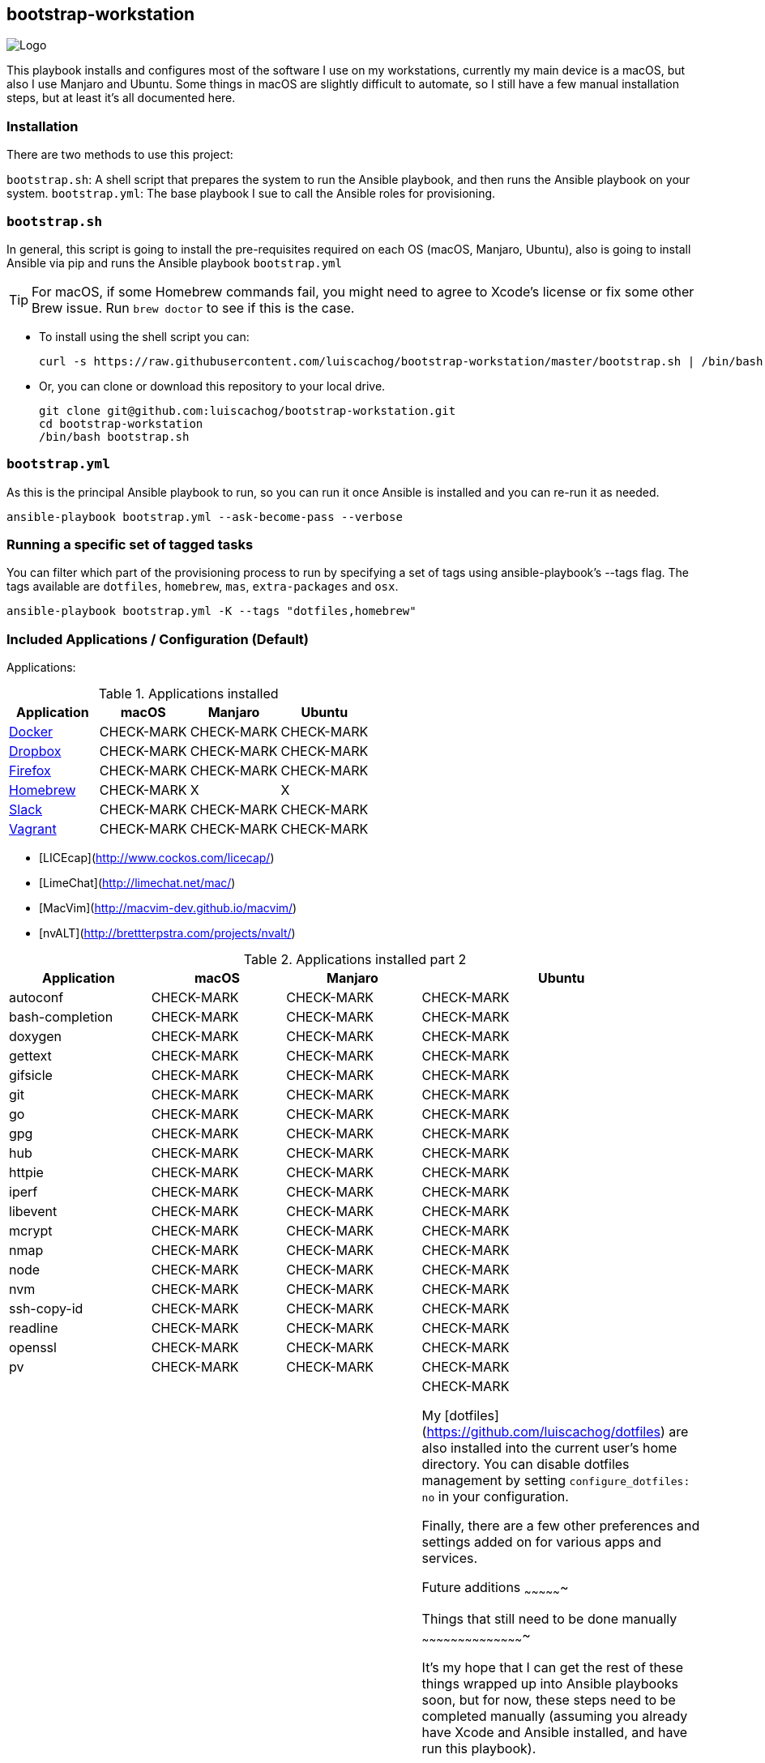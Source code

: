 ifdef::env-github[]
:tip-caption: :bulb:
:note-caption: :information_source:
:important-caption: :heavy_exclamation_mark:
:caution-caption: :fire:
:warning-caption: :warning:
:check-mark-caption: :white_check_mark:
:x-caption: :x:
endif::[]

bootstrap-workstation
---------------------

image:static/images/bootstrap-workstation-logo.png[alt="Logo"]

:toc:

This playbook installs and configures most of the software I use on my workstations, currently my main device is a macOS, but also I use Manjaro and Ubuntu.
Some things in macOS are slightly difficult to automate, so I still have a few manual installation steps, but at least it's all documented here.

Installation
~~~~~~~~~~~~

There are two methods to use this project:

`bootstrap.sh`: A shell script that prepares the system to run the Ansible playbook, and then runs the Ansible playbook on your system.
`bootstrap.yml`: The base playbook I sue to call the Ansible roles for provisioning.

`bootstrap.sh`
~~~~~~~~~~~~~~

In general, this script is going to install the pre-requisites required on each OS (macOS, Manjaro, Ubuntu), also is going to install Ansible via pip and runs the Ansible playbook `bootstrap.yml`

TIP: For macOS, if some Homebrew commands fail, you might need to agree to Xcode's license or fix some other Brew issue. Run `brew doctor` to see if this is the case.

- To install using the shell script you can:
+
[source,shell]
-----------------
curl -s https://raw.githubusercontent.com/luiscachog/bootstrap-workstation/master/bootstrap.sh | /bin/bash
-----------------

- Or, you can clone or download this repository to your local drive.
+
[source,shell]
-----------------
git clone git@github.com:luiscachog/bootstrap-workstation.git
cd bootstrap-workstation
/bin/bash bootstrap.sh
-----------------


`bootstrap.yml`
~~~~~~~~~~~~~~~

As this is the principal Ansible playbook to run, so you can run it once Ansible is installed and you can re-run it as needed.

[source,shell]
-----------------
ansible-playbook bootstrap.yml --ask-become-pass --verbose
-----------------

Running a specific set of tagged tasks
~~~~~~~~~~~~~~~~~~~~~~~~~~~~~~~~~~~~~~

You can filter which part of the provisioning process to run by specifying a set of tags using ansible-playbook's --tags flag. The tags available are `dotfiles`, `homebrew`, `mas`, `extra-packages` and `osx`.

[source,shell]
-----------------
ansible-playbook bootstrap.yml -K --tags "dotfiles,homebrew"
-----------------

Included Applications / Configuration (Default)
~~~~~~~~~~~~~~~~~~~~~~~~~~~~~~~~~~~~~~~~~~~~~~~

Applications:

.Applications installed
[options="header"]
|=======================
| Application                                         | macOS      | Manjaro      | Ubuntu
| https://www.docker.com/[Docker^]                    | CHECK-MARK | CHECK-MARK | CHECK-MARK
| https://www.dropbox.com/[Dropbox^]                  | CHECK-MARK | CHECK-MARK | CHECK-MARK
| https://www.mozilla.org/en-US/firefox/new/[Firefox^] | CHECK-MARK | CHECK-MARK | CHECK-MARK
| http://brew.sh/[Homebrew^]                          | CHECK-MARK | X          | X
| https://slack.com/[Slack^]                          | CHECK-MARK | CHECK-MARK | CHECK-MARK
| https://www.vagrantup.com/[Vagrant^]                | CHECK-MARK | CHECK-MARK | CHECK-MARK
|=======================


- [LICEcap](http://www.cockos.com/licecap/)
- [LimeChat](http://limechat.net/mac/)
- [MacVim](http://macvim-dev.github.io/macvim/)
- [nvALT](http://brettterpstra.com/projects/nvalt/)

.Applications installed part 2
[options="header"]
|===============================
|Application      | macOS        | Manjaro      | Ubuntu
| autoconf        | CHECK-MARK | CHECK-MARK | CHECK-MARK
| bash-completion | CHECK-MARK | CHECK-MARK | CHECK-MARK
| doxygen         | CHECK-MARK | CHECK-MARK | CHECK-MARK
| gettext         | CHECK-MARK | CHECK-MARK | CHECK-MARK
| gifsicle        | CHECK-MARK | CHECK-MARK | CHECK-MARK
| git             | CHECK-MARK | CHECK-MARK | CHECK-MARK
| go              | CHECK-MARK | CHECK-MARK | CHECK-MARK
| gpg             | CHECK-MARK | CHECK-MARK | CHECK-MARK
| hub             | CHECK-MARK | CHECK-MARK | CHECK-MARK
| httpie          | CHECK-MARK | CHECK-MARK | CHECK-MARK
| iperf           | CHECK-MARK | CHECK-MARK | CHECK-MARK
| libevent        | CHECK-MARK | CHECK-MARK | CHECK-MARK
| mcrypt          | CHECK-MARK | CHECK-MARK | CHECK-MARK
| nmap            | CHECK-MARK | CHECK-MARK | CHECK-MARK
| node            | CHECK-MARK | CHECK-MARK | CHECK-MARK
| nvm             | CHECK-MARK | CHECK-MARK | CHECK-MARK
| ssh-copy-id     | CHECK-MARK | CHECK-MARK | CHECK-MARK
| readline        | CHECK-MARK | CHECK-MARK | CHECK-MARK
| openssl         | CHECK-MARK | CHECK-MARK | CHECK-MARK
| pv              | CHECK-MARK | CHECK-MARK | CHECK-MARK
| wget            | CHECK-MARK | CHECK-MARK | CHECK-MARK


My [dotfiles](https://github.com/luiscachog/dotfiles) are also installed into the current user's home directory. You can disable dotfiles management by setting `configure_dotfiles: no` in your configuration.

Finally, there are a few other preferences and settings added on for various apps and services.

Future additions
~~~~~~~~~~~~~~~~

Things that still need to be done manually
~~~~~~~~~~~~~~~~~~~~~~~~~~~~~~~~~~~~~~~~~~~

It's my hope that I can get the rest of these things wrapped up into Ansible playbooks soon, but for now, these steps need to be completed manually (assuming you already have Xcode and Ansible installed, and have run this playbook).

  1. Set JJG-Term as the default Terminal theme (it's installed, but not set as default automatically).
  3. Install all the apps that aren't yet in this setup (see below).
  4. Remap Caps Lock to Escape (requires macOS Sierra 10.12.1+).
  5. Set trackpad tracking rate.
  6. Set mouse tracking rate.
  7. Configure extra Mail and/or Calendar accounts (e.g. Google, Exchange, etc.).

Configuration to be added
~~~~~~~~~~~~~~~~~~~~~~~~~

  - I have vim configuration in the repo, but I still need to add the actual installation:
    ```
    mkdir -p ~/.vim/autoload
    mkdir -p ~/.vim/bundle
    cd ~/.vim/autoload
    curl https://raw.githubusercontent.com/tpope/vim-pathogen/master/autoload/pathogen.vim > pathogen.vim
    cd ~/.vim/bundle
    git clone git://github.com/scrooloose/nerdtree.git
    ```

Author
~~~~~~~

This project was created by [Luis Cacho]](https://luiscachog.io/) (originally inspired by [geerlingguy/mac-dev-playbook](https://github.com/geerlingguy/mac-dev-playbook)).
